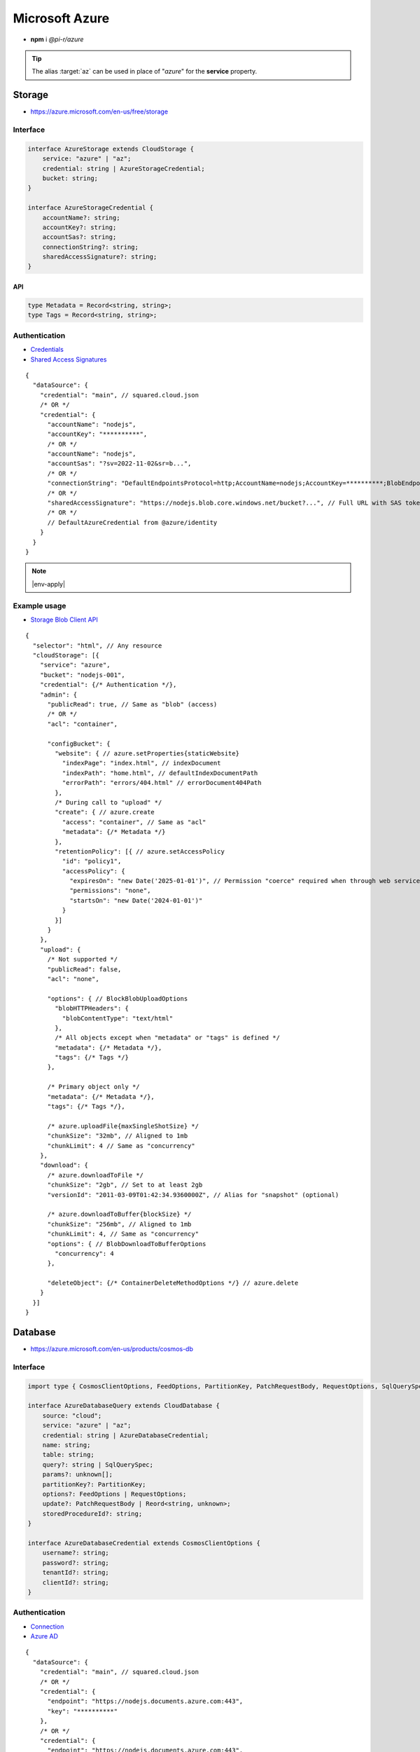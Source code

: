 ===============
Microsoft Azure
===============

- **npm** i *@pi-r/azure*

.. tip:: The alias :target:`az` can be used in place of "*azure*" for the **service** property.

Storage
=======

- https://azure.microsoft.com/en-us/free/storage

Interface
---------

.. code-block:: typescript

  interface AzureStorage extends CloudStorage {
      service: "azure" | "az";
      credential: string | AzureStorageCredential;
      bucket: string;
  }

  interface AzureStorageCredential {
      accountName?: string;
      accountKey?: string;
      accountSas?: string;
      connectionString?: string;
      sharedAccessSignature?: string;
  }

API
^^^

.. code-block:: typescript

  type Metadata = Record<string, string>;
  type Tags = Record<string, string>;

Authentication
--------------

- `Credentials <https://www.npmjs.com/package/@azure/storage-blob#create-the-blob-service-client>`_
- `Shared Access Signatures <https://learn.microsoft.com/en-us/azure/storage/common/storage-sas-overview>`_

.. code-block:: javascript
  :caption: using process.env

  AZURE_TENANT_ID = ""; // DefaultAzureCredential
  AZURE_CLIENT_ID = "";
  AZURE_CLIENT_SECRET = "";

::

  {
    "dataSource": {
      "credential": "main", // squared.cloud.json
      /* OR */
      "credential": {
        "accountName": "nodejs",
        "accountKey": "**********",
        /* OR */
        "accountName": "nodejs",
        "accountSas": "?sv=2022-11-02&sr=b...",
        /* OR */
        "connectionString": "DefaultEndpointsProtocol=http;AccountName=nodejs;AccountKey=**********;BlobEndpoint=http://127.0.0.1:10000/nodejs;",
        /* OR */
        "sharedAccessSignature": "https://nodejs.blob.core.windows.net/bucket?...", // Full URL with SAS token
        /* OR */
        // DefaultAzureCredential from @azure/identity
      }
    }
  }

.. code-block:: javascript
  :caption: using process.env

  AZURE_STORAGE_ACCOUNT = "";
  AZURE_STORAGE_KEY = "";
  AZURE_STORAGE_CONNECTION_STRING = "";
  AZURE_STORAGE_SAS_TOKEN = "";

.. note:: |env-apply|

Example usage
-------------

- `Storage Blob Client API <https://learn.microsoft.com/en-us/javascript/api/@azure/storage-blob>`_

::

  {
    "selector": "html", // Any resource
    "cloudStorage": [{
      "service": "azure",
      "bucket": "nodejs-001",
      "credential": {/* Authentication */},
      "admin": {
        "publicRead": true, // Same as "blob" (access)
        /* OR */
        "acl": "container",

        "configBucket": {
          "website": { // azure.setProperties{staticWebsite}
            "indexPage": "index.html", // indexDocument
            "indexPath": "home.html", // defaultIndexDocumentPath
            "errorPath": "errors/404.html" // errorDocument404Path
          },
          /* During call to "upload" */
          "create": { // azure.create
            "access": "container", // Same as "acl"
            "metadata": {/* Metadata */}
          },
          "retentionPolicy": [{ // azure.setAccessPolicy
            "id": "policy1",
            "accessPolicy": {
              "expiresOn": "new Date('2025-01-01')", // Permission "coerce" required when through web service
              "permissions": "none",
              "startsOn": "new Date('2024-01-01')"
            }
          }]
        }
      },
      "upload": {
        /* Not supported */
        "publicRead": false,
        "acl": "none",

        "options": { // BlockBlobUploadOptions
          "blobHTTPHeaders": {
            "blobContentType": "text/html"
          },
          /* All objects except when "metadata" or "tags" is defined */
          "metadata": {/* Metadata */},
          "tags": {/* Tags */}
        },

        /* Primary object only */
        "metadata": {/* Metadata */},
        "tags": {/* Tags */},

        /* azure.uploadFile{maxSingleShotSize} */
        "chunkSize": "32mb", // Aligned to 1mb
        "chunkLimit": 4 // Same as "concurrency"
      },
      "download": {
        /* azure.downloadToFile */
        "chunkSize": "2gb", // Set to at least 2gb
        "versionId": "2011-03-09T01:42:34.9360000Z", // Alias for "snapshot" (optional)

        /* azure.downloadToBuffer{blockSize} */
        "chunkSize": "256mb", // Aligned to 1mb
        "chunkLimit": 4, // Same as "concurrency"
        "options": { // BlobDownloadToBufferOptions
          "concurrency": 4
        },

        "deleteObject": {/* ContainerDeleteMethodOptions */} // azure.delete
      }
    }]
  }

Database
========

- https://azure.microsoft.com/en-us/products/cosmos-db

Interface
---------

.. code-block:: typescript

  import type { CosmosClientOptions, FeedOptions, PartitionKey, PatchRequestBody, RequestOptions, SqlQuerySpec } from "@azure/cosmos";

  interface AzureDatabaseQuery extends CloudDatabase {
      source: "cloud";
      service: "azure" | "az";
      credential: string | AzureDatabaseCredential;
      name: string;
      table: string;
      query?: string | SqlQuerySpec;
      params?: unknown[];
      partitionKey?: PartitionKey;
      options?: FeedOptions | RequestOptions;
      update?: PatchRequestBody | Reord<string, unknown>;
      storedProcedureId?: string;
  }

  interface AzureDatabaseCredential extends CosmosClientOptions {
      username?: string;
      password?: string;
      tenantId?: string;
      clientId?: string;
  }

Authentication
--------------

- `Connection <https://www.npmjs.com/package/@azure/cosmos#get-account-credentials>`_
- `Azure AD <https://learn.microsoft.com/en-us/dotnet/api/azure.identity.usernamepasswordcredential.-ctor?view=azure-dotnet#azure-identity-usernamepasswordcredential-ctor(system-string-system-string-system-string-system-string)>`_

::

  {
    "dataSource": {
      "credential": "main", // squared.cloud.json
      /* OR */
      "credential": {
        "endpoint": "https://nodejs.documents.azure.com:443",
        "key": "**********"
      },
      /* OR */
      "credential": {
        "endpoint": "https://nodejs.documents.azure.com:443",
        "username": "nodejs", // Azure AD
        "password": "**********",
        "tenantId": "azure-id", // Optional with AZURE_TENANT_ID
        "clientId": "cosmos-id" // Optional with AZURE_CLIENT_ID
      }
    }
  }

.. code-block:: javascript
  :caption: using process.env

  AZURE_COSMOS_ENDPOINT = "";
  AZURE_COSMOS_KEY = "";

.. note:: |env-apply|

Example usage
-------------

- `Cosmos Client API <https://learn.microsoft.com/en-us/javascript/api/@azure/cosmos>`_
- `Query <https://learn.microsoft.com/en-us/azure/cosmos-db/nosql/query>`_
- `JSON Patch <http://jsonpatch.com>`_

::

  {
    "selector": "h1",
    "type": "text",
    "dataSource": {
      "source": "cloud",
      "service": "azure",
      "credential": {/* Authentication */},
      "name": "nodejs", // Database name
      "table": "demo",

      "id": "1",
      "partitionKey": "Pictures", // Optional
      "partitionKey": ["Pictures", "Azure"],
      "options": {/* RequestOptions */},
      /* OR */
      "storedProcedureId": "spGetItems",
      "params": [1, "value"],
      "partitionKey": "Pictures", // Optional
      "options": {/* RequestOptions */},
      /* OR */
      "query": "SELECT * FROM c WHERE c.id = '1'", // Calls "readAll" when not defined
      "query": { // SqlQuerySpec
        "query": "SELECT * FROM c WHERE c.lastName = @lastName AND c.address.state = @addressState",
        "parameters": [
          { "name": "@lastName", "value": "Wakefield" },
          { "name": "@addressState", "value": "CA" }
        ]
      },
      "options": {/* FeedOptions */},

      "value": "<b>${title}</b>: ${description}",

      "update": {/* PatchRequestBody */}, // JSON Patch
      "id": "1", // Same as item being retrieved
      /* OR */
      "query": "SELECT * FROM c WHERE c.id = '1'",
      "update": {/* Record<string, unknown> */},
      /* WITH */
      "partitionKey": "Pictures" // Optional
    }
  }

@pi-r/azure
===========

.. versionadded:: 0.8.2

  - *AzureStorageCredential* property **accountSas** for URL authentication using :abbr:`SAS (Shared Access Signatures)` was implemented.

.. versionadded:: 0.8.1

  - *CosmoDB* items method **upsert** document as :target:`Record<string, unknown>` was implemented.

.. versionadded:: 0.7.0

  - **CLOUD_UPLOAD_STREAM** attribute in *ICloudServiceClient* was enabled.
  - **CLOUD_UPLOAD_CHUNK** attribute in *ICloudServiceClient* was enabled.
  - **CLOUD_DOWNLOAD_CHUNK** attribute in *ICloudServiceClient* was enabled.
  - **chunkSize** | **chunkLimit** in *CloudStorageUpload* were implemented.
  - **chunkSize** | **chunkLimit** in *CloudStorageDownload* were implemented.

.. versionadded:: 0.6.2

  - Identity authentication with Azure AD :alt:`(aadCredentials)` was implemented.

.. |env-apply| replace:: These are not official *Azure* environment variables and require :code:`process.env.apply = true` in :target:`squared.json`.